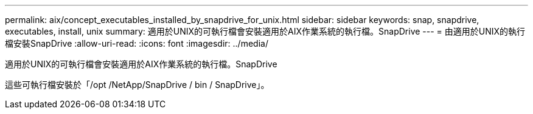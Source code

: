 ---
permalink: aix/concept_executables_installed_by_snapdrive_for_unix.html 
sidebar: sidebar 
keywords: snap, snapdrive, executables, install, unix 
summary: 適用於UNIX的可執行檔會安裝適用於AIX作業系統的執行檔。SnapDrive 
---
= 由適用於UNIX的執行檔安裝SnapDrive
:allow-uri-read: 
:icons: font
:imagesdir: ../media/


[role="lead"]
適用於UNIX的可執行檔會安裝適用於AIX作業系統的執行檔。SnapDrive

這些可執行檔安裝於「/opt /NetApp/SnapDrive / bin / SnapDrive」。
